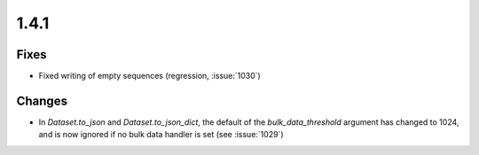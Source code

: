 1.4.1
=====

Fixes
-----
* Fixed writing of empty sequences (regression, :issue:`1030`)

Changes
-------
* In `Dataset.to_json` and `Dataset.to_json_dict`, the default of the
  `bulk_data_threshold` argument has changed to 1024, and is now ignored if
  no bulk data handler is set (see :issue:`1029`)
